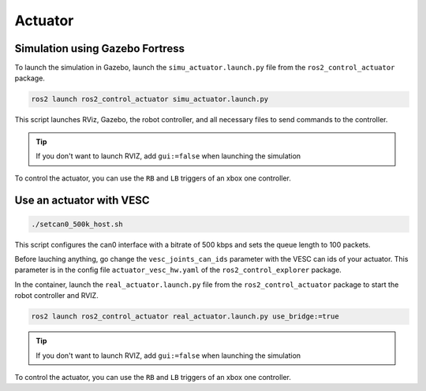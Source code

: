 ########
Actuator
########

================================
Simulation using Gazebo Fortress
================================

To launch the simulation in Gazebo, launch the ``simu_actuator.launch.py`` file from the ``ros2_control_actuator`` package.

.. code-block:: console

    ros2 launch ros2_control_actuator simu_actuator.launch.py

This script launches RViz, Gazebo, the robot controller, and all necessary files to send commands to the controller.

.. tip:: 

    If you don't want to launch RVIZ, add ``gui:=false`` when launching the simulation

To control the actuator, you can use the ``RB`` and ``LB`` triggers of an xbox one controller.

=========================
Use an actuator with VESC
=========================


.. code-block:: console

    ./setcan0_500k_host.sh


This script configures the can0 interface with a bitrate of 500 kbps and sets the queue length to 100 packets.

Before lauching anything, go change the ``vesc_joints_can_ids`` parameter with the VESC can ids of your actuator. This parameter is in the config file ``actuator_vesc_hw.yaml`` of the ``ros2_control_explorer`` package.

In the container, launch the ``real_actuator.launch.py`` file from the ``ros2_control_actuator`` package to start the robot controller and RVIZ.

.. code-block:: console

    ros2 launch ros2_control_actuator real_actuator.launch.py use_bridge:=true

.. tip:: 

    If you don't want to launch RVIZ, add ``gui:=false`` when launching the simulation

.. image:: Images/actuator_gazebo.png

To control the actuator, you can use the ``RB`` and ``LB`` triggers of an xbox one controller.
